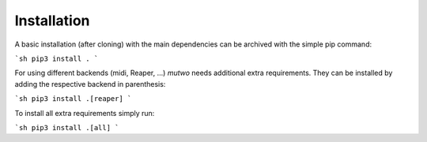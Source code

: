Installation
============

A basic installation (after cloning) with the main dependencies can be archived with the simple pip command:

```sh
pip3 install .
```

For using different backends (midi, Reaper, ...) *mutwo* needs additional extra requirements. They can be installed by adding the respective backend in parenthesis:

```sh
pip3 install .[reaper]
```

To install all extra requirements simply run:

```sh
pip3 install .[all]
```
